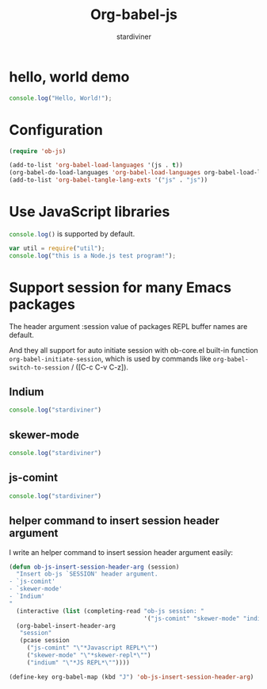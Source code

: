 #+OPTIONS:    H:3 num:nil toc:2 \n:nil ::t |:t ^:{} -:t f:t *:t tex:t d:(HIDE) tags:not-in-toc
#+STARTUP:    align fold nodlcheck hidestars oddeven lognotestate hideblocks
#+SEQ_TODO:   TODO(t) INPROGRESS(i) WAITING(w@) | DONE(d) CANCELED(c@)
#+TAGS:       Write(w) Update(u) Fix(f) Check(c) noexport(n)
#+TITLE:      Org-babel-js
#+AUTHOR:     stardiviner
#+EMAIL:      numbchild at gmail dot com
#+LANGUAGE:   en
#+HTML_HEAD:      <style type="text/css">#outline-container-introduction{ clear:both; }</style>
#+LINK_UP:    ../languages.html
#+LINK_HOME:  https://orgmode.org/worg/

* hello, world demo

#+begin_src js
console.log("Hello, World!");
#+end_src

#+RESULTS:
: Hello, World!

* Configuration

#+begin_src emacs-lisp
(require 'ob-js)

(add-to-list 'org-babel-load-languages '(js . t))
(org-babel-do-load-languages 'org-babel-load-languages org-babel-load-languages)
(add-to-list 'org-babel-tangle-lang-exts '("js" . "js"))
#+end_src


* Use JavaScript libraries

src_js{console.log()} is supported by default.

#+begin_src js
var util = require("util");
console.log("this is a Node.js test program!");
#+end_src

#+RESULTS:
: this is a Node.js test program!

* Support session for many Emacs packages

The header argument :session value of packages REPL buffer names are default.

And they all support for auto initiate session with ob-core.el
built-in function ~org-babel-initiate-session~, which is used by
commands like ~org-babel-switch-to-session~ / ([C-c C-v C-z]).

** Indium

#+begin_src js :session "*JS REPL*"
console.log("stardiviner")
#+end_src

** skewer-mode

#+begin_src js :session "*skewer-repl*"
console.log("stardiviner")
#+end_src

** js-comint

#+begin_src js :session "*Javascript REPL*"
console.log("stardiviner")
#+end_src

** helper command to insert session header argument

I write an helper command to insert session header argument easily:

#+begin_src emacs-lisp
(defun ob-js-insert-session-header-arg (session)
  "Insert ob-js `SESSION' header argument.
- `js-comint'
- `skewer-mode'
- `Indium'
"
  (interactive (list (completing-read "ob-js session: "
                                      '("js-comint" "skewer-mode" "indium"))))
  (org-babel-insert-header-arg
   "session"
   (pcase session
     ("js-comint" "\"*Javascript REPL*\"")
     ("skewer-mode" "\"*skewer-repl*\"")
     ("indium" "\"*JS REPL*\""))))

(define-key org-babel-map (kbd "J") 'ob-js-insert-session-header-arg)
#+end_src
